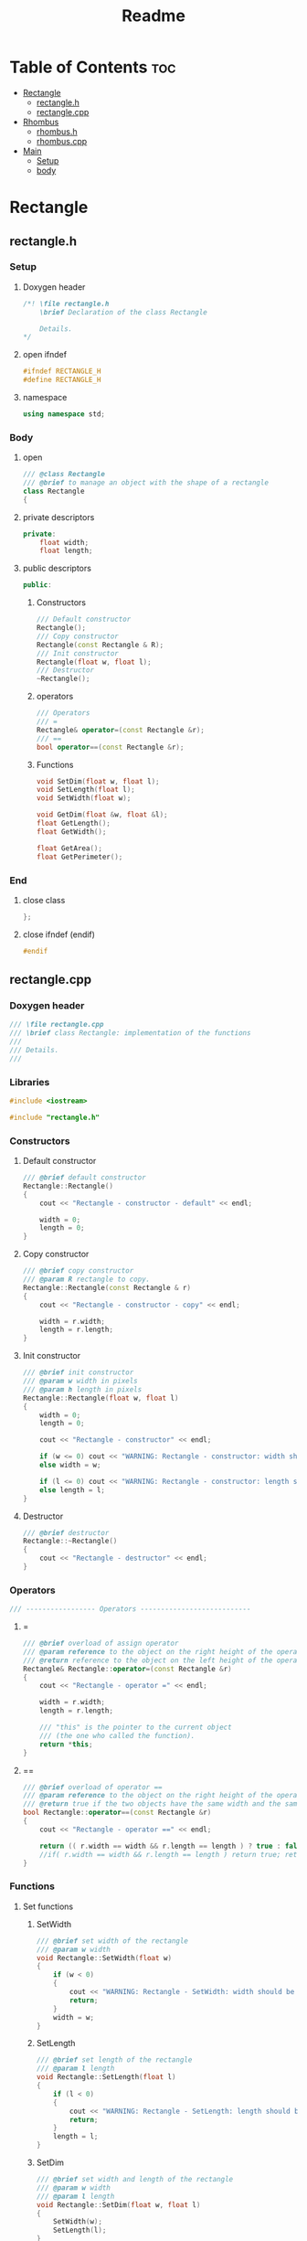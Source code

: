 #+title: Readme
#+auto_tangle: t

* Table of Contents :toc:
- [[#rectangle][Rectangle]]
  - [[#rectangleh][rectangle.h]]
  - [[#rectanglecpp][rectangle.cpp]]
- [[#rhombus][Rhombus]]
  - [[#rhombush][rhombus.h]]
  - [[#rhombuscpp][rhombus.cpp]]
- [[#main][Main]]
  - [[#setup][Setup]]
  - [[#body][body]]

* Rectangle
** rectangle.h
:properties:
:header-args: :tangle rectangle.h
:end:
*** Setup
**** Doxygen header
#+begin_src cpp
/*! \file rectangle.h
	\brief Declaration of the class Rectangle

	Details.
*/
#+end_src
**** open ifndef
#+begin_src cpp
#ifndef RECTANGLE_H
#define RECTANGLE_H
#+end_src
**** namespace
#+begin_src cpp
using namespace std;
#+end_src
*** Body
**** open
#+begin_src cpp
/// @class Rectangle
/// @brief to manage an object with the shape of a rectangle
class Rectangle
{
#+end_src
**** private descriptors
#+begin_src cpp
private:
	float width;
	float length;
#+end_src
**** public descriptors
#+begin_src cpp
public:
#+end_src
***** Constructors
#+begin_src cpp
	/// Default constructor
	Rectangle();
	/// Copy constructor
	Rectangle(const Rectangle & R);
	/// Init constructor
	Rectangle(float w, float l);
	/// Destructor
	~Rectangle();
#+end_src
***** operators
#+begin_src cpp
	/// Operators
	/// =
	Rectangle& operator=(const Rectangle &r);
	/// ==
	bool operator==(const Rectangle &r);
#+end_src
***** Functions
#+begin_src cpp
	void SetDim(float w, float l);
	void SetLength(float l);
	void SetWidth(float w);

	void GetDim(float &w, float &l);
	float GetLength();
	float GetWidth();

	float GetArea();
	float GetPerimeter();
#+end_src
*** End
**** close class
#+begin_src cpp
};
#+end_src
**** close ifndef (endif)
#+begin_src cpp
#endif
#+end_src
** rectangle.cpp
:properties:
:header-args: :tangle rectangle.cpp
:end:
*** Doxygen header
#+begin_src cpp
/// \file rectangle.cpp
///	\brief class Rectangle: implementation of the functions
///
///	Details.
///
#+end_src
*** Libraries
#+begin_src cpp
#include <iostream>

#include "rectangle.h"
#+end_src
*** Constructors
**** Default constructor
#+begin_src cpp
/// @brief default constructor
Rectangle::Rectangle()
{
	cout << "Rectangle - constructor - default" << endl;

	width = 0;
	length = 0;
}
#+end_src
**** Copy constructor
#+begin_src cpp
/// @brief copy constructor
/// @param R rectangle to copy.
Rectangle::Rectangle(const Rectangle & r)
{
	cout << "Rectangle - constructor - copy" << endl;

    width = r.width;
    length = r.length;
}
#+end_src
**** Init constructor
#+begin_src cpp
/// @brief init constructor
/// @param w width in pixels
/// @param h length in pixels
Rectangle::Rectangle(float w, float l)
{
	width = 0;
	length = 0;

	cout << "Rectangle - constructor" << endl;

	if (w <= 0) cout << "WARNING: Rectangle - constructor: width should be > 0" << endl;
	else width = w;

	if (l <= 0) cout << "WARNING: Rectangle - constructor: length should be > 0" << endl;
	else length = l;
}
#+end_src
**** Destructor
#+begin_src cpp
/// @brief destructor
Rectangle::~Rectangle()
{
	cout << "Rectangle - destructor" << endl;
}
#+end_src
*** Operators
#+begin_src cpp
/// ----------------- Operators ---------------------------
#+end_src
**** =
#+begin_src cpp
/// @brief overload of assign operator
/// @param reference to the object on the right height of the operator
/// @return reference to the object on the left height of the operator
Rectangle& Rectangle::operator=(const Rectangle &r)
{
    cout << "Rectangle - operator =" << endl;

    width = r.width;
    length = r.length;

    /// "this" is the pointer to the current object
    /// (the one who called the function).
    return *this;
}
#+end_src
**** ==
#+begin_src cpp
/// @brief overload of operator ==
/// @param reference to the object on the right height of the operator
/// @return true if the two objects have the same width and the same length, false if not.
bool Rectangle::operator==(const Rectangle &r)
{
    cout << "Rectangle - operator ==" << endl;

    return (( r.width == width && r.length == length ) ? true : false);
    //if( r.width == width && r.length == length ) return true; return false;
}
#+end_src
*** Functions
**** Set functions
***** SetWidth
#+begin_src cpp
/// @brief set width of the rectangle
/// @param w width
void Rectangle::SetWidth(float w)
{
	if (w < 0)
    {
		cout << "WARNING: Rectangle - SetWidth: width should be > 0" << endl;
		return;
	}
	width = w;
}
#+end_src
***** SetLength
#+begin_src cpp
/// @brief set length of the rectangle
/// @param l length
void Rectangle::SetLength(float l)
{
	if (l < 0)
    {
		cout << "WARNING: Rectangle - SetLength: length should be > 0" << endl;
		return;
	}
	length = l;
}
#+end_src
***** SetDim
#+begin_src cpp
/// @brief set width and length of the rectangle
/// @param w width
/// @param l length
void Rectangle::SetDim(float w, float l)
{
	SetWidth(w);
	SetLength(l);
}
#+end_src
**** Get functions
***** GetWidth
#+begin_src cpp
/// @brief get width of the object
float Rectangle::GetWidth()
{
    return width;
}
#+end_src
***** GetLength
#+begin_src cpp
/// @brief get length of the object
float Rectangle::GetLength()
{
    return length;
}
#+end_src
***** GetDim
#+begin_src cpp
/// @brief get width and length of the object
/// @param w width
/// @param l length
void Rectangle::GetDim(float &w, float &l)
{
    w=width;
    l=length;
}
#+end_src
***** GetArea
#+begin_src cpp
/// @brief calculate and return the area of the rectangle
/// @return area of the rectangle
float Rectangle::GetArea()
{
		return width * length;
}
#+end_src
***** GetPerimeter
#+begin_src cpp
/// @brief calculate and return the perimeter of the rectangle
/// @return perimeter of the rectangle
float Rectangle::GetPerimeter()
{
		return 2 * ( width + length );
}
#+end_src
* Rhombus
** rhombus.h
:properties:
:header-args: :tangle rhombus.h
:end:
*** Setup
**** Doxygen header
#+begin_src cpp
/*! \file rhombus.h
	\brief Declaration of the class Rhombus

	Details.
,*/
#+end_src
**** open ifndef
#+begin_src cpp
#ifndef RHOMBUS_H
#define RHOMBUS_H
#+end_src
**** namespace
#+begin_src cpp
using namespace std;
#+end_src
*** Body
**** open
#+begin_src cpp
/// @class Rhombus
/// @brief to manage an object with the shape of a rhombus
class Rhombus
{
#+end_src
**** private descriptors
#+begin_src cpp
private:
	float diagH;
	float diagV;

	float Side();
#+end_src
**** public descriptors
#+begin_src cpp
public:
#+end_src
***** Constructors
#+begin_src cpp
	/// @{ Constructors
	/// Default constructor
	Rhombus();
	/// Init constructor
	Rhombus(float dH, float dV);
	/// Copy constructor
	Rhombus(const Rhombus &r);
	/// Destructor
	~Rhombus();
	//@}
#+end_src
***** operators
#+begin_src cpp
	///@{ Operators
	/// =
	Rhombus& operator=(const Rhombus &r);
	/// ==
	bool operator==(const Rhombus &r);
//@}
#+end_src
***** Functions
#+begin_src cpp
	void SetDim(float dH, float dV);
	void SetDiagH(float dH);
	void SetDiagV(float dV);

	void GetDiagonals(float &dH, float &dV);
	float GetDiagH();
	float GetDiagV();
	float GetSide();

	float GetArea();
	float GetPerimeter();
#+end_src
*** End
**** close class
#+begin_src cpp
};
#+end_src
**** close ifndef (endif)
#+begin_src cpp
#endif
#+end_src
** rhombus.cpp
:properties:
:header-args: :tangle rhombus.cpp
:end:
*** Doxygen header
#+begin_src cpp
///	\file rhombus.cpp
///	\brief class Rhombus: implementation of the functions
///
///	Details.
#+end_src
*** Libraries
#+begin_src cpp
#include <iostream>
#include <cmath>

#include "rhombus.h"
#+end_src
*** Constructors
**** open doxy group
#+begin_src cpp
///@{ Constructors
#+end_src
**** Default constructor
#+begin_src cpp
///	@brief default constructor
Rhombus::Rhombus()
{
	cout << "Rhombus - constructor - default" << endl;

	diagH = (float)0;
	diagV = (float)0;
}
#+end_src
**** Copy constructor
#+begin_src cpp
///	@brief copy constructor
///	@param r rhombus to copy.
Rhombus::Rhombus(const Rhombus & r)
{
	cout << "Rhombus - constructor - copy" << endl;

    diagH = r.diagH;
    diagV = r.diagV;
}
#+end_src
**** Init constructor
#+begin_src cpp
///	@brief init constructor
///	@param dh horizontal diagonal in pixels
///	@param dv vertical diagonal in pixels
Rhombus::Rhombus(float dh, float dv)
{
	diagH = (float)0;
	diagV = (float)0;

	cout << "Rhombus - constructor" << endl;

	if (dh <= (float)0) cout << "WARNING: Rhombus - constructor: horizontal diagonal should be > 0" << endl;
	else diagH = dh;

	if (dv <= (float)0) cout << "WARNING: Rhombus - constructor: vertical diagonal should be > 0" << endl;
	else diagV = dv;
}
#+end_src
**** Destructor
#+begin_src cpp
///	@brief destructor
Rhombus::~Rhombus()
{
	cout << "Rhombus - destructor" << endl;
}
#+end_src
**** Close doxy group
#+begin_src cpp
//@}
#+end_src
*** Operators
**** open doxy group
#+begin_src cpp
///@{ operators
#+end_src
**** =
#+begin_src cpp
///	@brief overload of assign operator
///	@param reference to the object on the right height of the operator
///	@return reference to the object on the left height of the operator
Rhombus& Rhombus::operator=(const Rhombus &r)
{
		cout << "Rhombus - operator =" << endl;

		diagH = r.diagH;
		diagV = r.diagV;

		/// "this" is the pointer to the current object
		/// (the one who called the function).
		return *this;
}
#+end_src
**** ==
#+begin_src cpp
///	@brief overload of operator ==
///	@param reference to the object on the right height of the operator
///	@return true if the two objects have the same width and the same length, false if not.
bool Rhombus::operator==(const Rhombus &r)
{
		cout << "Rhombus - operator ==" << endl;
		return (( r.diagH == diagH && r.diagV == diagV ) ? true : false);
}
#+end_src
**** close doxy group
#+begin_src cpp
//@}
#+end_src
*** Functions
**** Open doxy group
#+begin_src cpp
///@{ Functions
#+end_src
**** Set functions
***** Open doxy group
#+begin_src cpp
///@{ Set functions
#+end_src
***** SetDiagH
#+begin_src cpp
///	@brief set horizontal diagonal of the rhombus
///	@param dH
void Rhombus::SetDiagH(float dH)
{
	if (dH < 0)
	{
		cout << "WARNING: Rhombus - SetDiagH: horizontal diagonal should be > 0" << endl;
		return;
	}
	diagH = dH;
}
#+end_src
***** SetDiagV
#+begin_src cpp
///	@brief set vertical diagonal of the rhombus
///	@param dV
void Rhombus::SetDiagV(float dV)
{
	if (dV < 0)
	{
		cout << "WARNING: Rhombus - SetDiagV: vertical diagonal should be > 0" << endl;
		return;
	}
	diagV = dV;
}
#+end_src
***** SetDim
#+begin_src cpp
///	@brief set both diagonals of the rhombus
///	@param dH
///	@param dV
void Rhombus::SetDim(float dH, float dV)
{
	SetDiagH(dH);
	SetDiagV(dV);
}
#+end_src
***** Close doxy group
#+begin_src cpp
//@}
#+end_src
**** Get functions
***** Open doxy group
#+begin_src cpp
///@{ Get functions
#+end_src
***** GetDiagonals
#+begin_src cpp
///	@brief get both diagonals of the rhombus
///	@param dH diagH in pixels
///	@param dV diagV in pixels
void Rhombus::GetDiagonals(float &dH, float &dV)
{
		dH=diagH;
		dV=diagV;
}
#+end_src
***** GetDiagH
#+begin_src cpp
///	@brief get horizontal diagonal of the rhombus
///	@return horizontal diagonal of the rhombus
float Rhombus::GetDiagH()
{
		return diagH;
}
#+end_src
***** GetDV
#+begin_src cpp
///	@brief get vertical diagonal of the rhombus
///	@return vertical diagonal of the rhombus
float Rhombus::GetDiagV()
{
		return diagV;
}
#+end_src
***** GetSide
#+begin_src cpp
///	@brief calculate and return the side of the rhombus
///	NB: all 4 sides of a rhombus are equal
///	@return length of the side of the rhombus
float Rhombus::GetSide()
{
		return (float)(sqrt(diagH*diagH+diagV*diagV)/2);
}
#+end_src
***** GetArea
#+begin_src cpp
///	@brief calculate and return the area of the rhombus
///	@return the area of the rhombus
float Rhombus::GetArea()
{
		return (float)(diagH * diagV)/2;
}
#+end_src
***** GetPerimeter
#+begin_src cpp
///	@brief calculate and return the perimeter of the rhombus
///	@return the perimeter of the rhombus.
float Rhombus::GetPerimeter()
{
		return (float)4*(GetSide());
}
#+end_src
***** Close doxy group
#+begin_src cpp
//@}
#+end_src
**** Close doxy group
#+begin_src cpp
//@}
#+end_src
* Main
:properties:
:header-args: :tangle main.cpp
:end:
** Setup
*** Doxygen header
#+begin_src cpp
/*!
  \file main.cpp
  \brief Fiddling with rectangles and rhombi
*/
#+end_src
*** Include libraries
#+begin_src cpp
#include <iostream>

#include "rectangle.h"
#include "rhombus.h"
#+end_src
** body
***  open
#+begin_src cpp
int main()
{
#+end_src
*** Rectangle A
The Rectangle A object, called =objRectA=, is created using the *init constructor* giving it specific values for width and length.
#+begin_src cpp
	/// Create Rectangle A giving it specific values.
	/// To do this, the init constructor is called.
	Rectangle objRectA(10,5);
#+end_src

=GetWidth= and =GetLength= are used to extract the Rectangle A dimensions just set, which are then sent to =cout= to be displayed.
#+begin_src cpp
	/// Get Rectangle A dimensions using "Get" functions.
	cout << "\nRectangle A:\n";
	/// test GetWidth:
	cout << "width: " << objRectA.GetWidth() << endl;
	/// test GetLenght:
	cout << "length: " << objRectA.GetLength() << endl;
#+end_src

=SetWidth= changes the Rectangle A width.
#+begin_src cpp
	/// Change Rectangle A width using SetWidth.
	objRectA.SetWidth(4);
	cout << "New width: " << objRectA.GetWidth() << endl;
#+end_src
*** Rectangle B
The Rectangle B object, called =objRectB=, is created using the *default constructor* so with the default values: 0 and 0.
#+begin_src cpp
	/// Create Rectangle B using the default "Rectangle" constructor.
	/// It will give it the default width and length values: 0 and 0.
	Rectangle objRectB;
	cout << "\nRectangle B:\n";
	cout << "Default values: " << "(" << objRectB.GetWidth() << ", " << objRectB.GetLength() << ")\n";
#+end_src

=SetDim= is used to give Rectangle B new values.
#+begin_src cpp
	/// Set dimensions for the Rectangle B, overwriting the defaults.
	objRectB.SetDim(3,7);
	cout << "New values: " << "(" << objRectB.GetWidth() << ", " << objRectB.GetLength() << ")\n\n";
#+end_src

- =lToPrint= and =wToPrint= integer variables are created and initialized to 0.
- They are then changed by =GetDim= to the length and width of Rectangle B.
- Finally they're sent to =cout= to be displayed.
#+begin_src cpp
	/// variables to store and then print length and width.
	/// They're needed by GetDim (indirect addressing).
	float wToPrint, lToPrint; wToPrint = lToPrint = 0.;

	/// test GetDim
	objRectA.GetDim(wToPrint,lToPrint);
	cout << "Width and length: (" << wToPrint << ", " << lToPrint << ")\n\n";
#+end_src
*** Rectangle C
=objRectC= is created inheight a pair of brackets ={  }=, which delimit its /scope/.
When the compiler encounters the closing bracket the destructor is called to get rid of rectangle C, because we're now moving outheight of its scope.
#+begin_src cpp
    /// An object's ending scope causes its destruction
    {
        Rectangle objRectC;
        cout << "Rectangle C is not yet destroyed\n";
    }
    cout << "Rectangle C is now destroyed\n";
#+end_src
*** Rectangle D
=objRectD= is created as a copy of =objRectB=.
#+begin_src cpp
    /// copy constructor creates Rectangle D as a copy of Rectangle B
    Rectangle objRectD(objRectB);
    cout << "Rectangle D (copy of Rectangle B): " << "(" << objRectD.GetWidth() << ", " << objRectD.GetLength() << ")\n";
#+end_src
*** close
#+begin_src cpp
}
#+end_src
